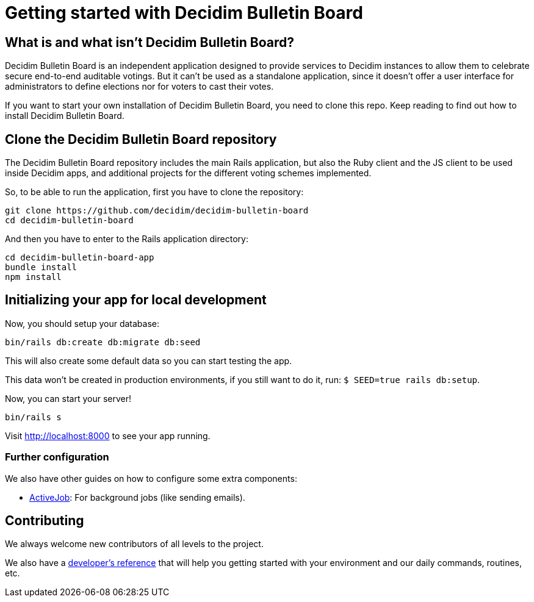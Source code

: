 = Getting started with Decidim Bulletin Board
:source-highlighter: highlightjs

== What is and what isn't Decidim Bulletin Board?

Decidim Bulletin Board is an independent application designed to provide services to Decidim instances to allow them to celebrate secure end-to-end auditable votings. But it can't be used as a standalone application, since it doesn't offer a user interface for administrators to define elections nor for voters to cast their votes.

If you want to start your own installation of Decidim Bulletin Board, you need to clone this repo. Keep reading to find out how to install Decidim Bulletin Board.

== Clone the Decidim Bulletin Board repository

The Decidim Bulletin Board repository includes the main Rails application, but also the Ruby client and the JS client to be used inside Decidim apps, and additional projects for the different voting schemes implemented.

So, to be able to run the application, first you have to clone the repository:

[source,console]
----
git clone https://github.com/decidim/decidim-bulletin-board
cd decidim-bulletin-board
----

And then you have to enter to the Rails application directory:

[source,console]
----
cd decidim-bulletin-board-app
bundle install
npm install
----

== Initializing your app for local development

Now, you should setup your database:

[source,console]
----
bin/rails db:create db:migrate db:seed
----

This will also create some default data so you can start testing the app.

This data won't be created in production environments, if you still want to do it, run: `$ SEED=true rails db:setup`.

Now, you can start your server!

[source,console]
----
bin/rails s
----

Visit http://localhost:8000 to see your app running.

=== Further configuration

We also have other guides on how to configure some extra components:

* xref:services:activejob.adoc[ActiveJob]: For background jobs (like sending emails).

== Contributing

We always welcome new contributors of all levels to the project.

We also have a xref:develop:guide.adoc[developer's reference] that will help you getting started with your environment and our daily commands, routines, etc.
